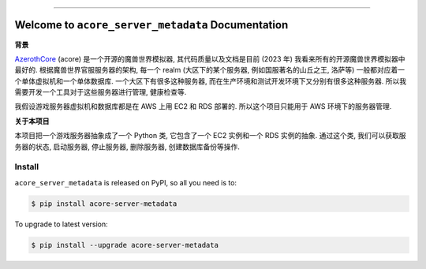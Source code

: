 
.. image:: https://readthedocs.org/projects/acore-server-metadata/badge/?version=latest
    :target: https://acore-server-metadata.readthedocs.io/en/latest/
    :alt: Documentation Status

.. image:: https://github.com/MacHu-GWU/acore_server_metadata-project/actions/workflows/main.yml/badge.svg
    :target: https://github.com/MacHu-GWU/acore_server_metadata-project/actions?query=workflow:CI

.. image:: https://codecov.io/gh/MacHu-GWU/acore_server_metadata-project/branch/main/graph/badge.svg
    :target: https://codecov.io/gh/MacHu-GWU/acore_server_metadata-project

.. image:: https://img.shields.io/pypi/v/acore-server-metadata.svg
    :target: https://pypi.python.org/pypi/acore-server-metadata

.. image:: https://img.shields.io/pypi/l/acore-server-metadata.svg
    :target: https://pypi.python.org/pypi/acore-server-metadata

.. image:: https://img.shields.io/pypi/pyversions/acore-server-metadata.svg
    :target: https://pypi.python.org/pypi/acore-server-metadata

.. image:: https://img.shields.io/badge/Release_History!--None.svg?style=social
    :target: https://github.com/MacHu-GWU/acore_server_metadata-project/blob/main/release-history.rst

.. image:: https://img.shields.io/badge/STAR_Me_on_GitHub!--None.svg?style=social
    :target: https://github.com/MacHu-GWU/acore_server_metadata-project

.. image:: https://img.shields.io/badge/Acore_Doc--None.svg?style=social&logo=readthedocs
    :target: https://acore-doc.readthedocs.io/en/latest/

------

.. image:: https://img.shields.io/badge/Link-Document-blue.svg
    :target: https://acore-server-metadata.readthedocs.io/en/latest/

.. image:: https://img.shields.io/badge/Link-API-blue.svg
    :target: https://acore-server-metadata.readthedocs.io/en/latest/py-modindex.html

.. image:: https://img.shields.io/badge/Link-Install-blue.svg
    :target: `install`_

.. image:: https://img.shields.io/badge/Link-GitHub-blue.svg
    :target: https://github.com/MacHu-GWU/acore_server_metadata-project

.. image:: https://img.shields.io/badge/Link-Submit_Issue-blue.svg
    :target: https://github.com/MacHu-GWU/acore_server_metadata-project/issues

.. image:: https://img.shields.io/badge/Link-Request_Feature-blue.svg
    :target: https://github.com/MacHu-GWU/acore_server_metadata-project/issues

.. image:: https://img.shields.io/badge/Link-Download-blue.svg
    :target: https://pypi.org/pypi/acore-server-metadata#files


Welcome to ``acore_server_metadata`` Documentation
==============================================================================
.. image:: https://acore-server-metadata.readthedocs.io/en/latest/_static/acore_server_metadata-logo.png
    :target: https://acore-server-metadata.readthedocs.io/en/latest/

**背景**

`AzerothCore <https://www.azerothcore.org/>`_ (acore) 是一个开源的魔兽世界模拟器, 其代码质量以及文档是目前 (2023 年) 我看来所有的开源魔兽世界模拟器中最好的. 根据魔兽世界官服服务器的架构, 每一个 realm (大区下的某个服务器, 例如国服著名的山丘之王, 洛萨等) 一般都对应着一个单体虚拟机和一个单体数据库. 一个大区下有很多这种服务器, 而在生产环境和测试开发环境下又分别有很多这种服务器. 所以我需要开发一个工具对于这些服务器进行管理, 健康检查等.

我假设游戏服务器虚拟机和数据库都是在 AWS 上用 EC2 和 RDS 部署的. 所以这个项目只能用于 AWS 环境下的服务器管理.

**关于本项目**

本项目把一个游戏服务器抽象成了一个 Python 类, 它包含了一个 EC2 实例和一个 RDS 实例的抽象. 通过这个类, 我们可以获取服务器的状态, 启动服务器, 停止服务器, 删除服务器, 创建数据库备份等操作.



.. _install:

Install
------------------------------------------------------------------------------

``acore_server_metadata`` is released on PyPI, so all you need is to:

.. code-block:: console

    $ pip install acore-server-metadata

To upgrade to latest version:

.. code-block:: console

    $ pip install --upgrade acore-server-metadata
